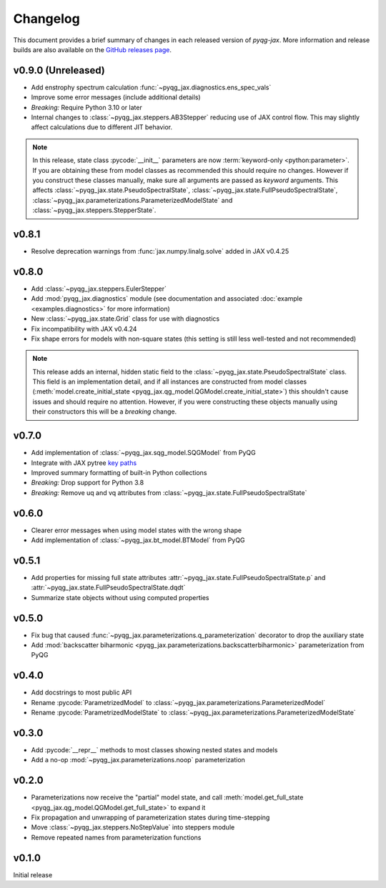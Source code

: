 Changelog
=========

This document provides a brief summary of changes in each released
version of `pyqg-jax`. More information and release builds are also
available on the `GitHub releases page
<https://github.com/karlotness/pyqg-jax/releases>`__.

v0.9.0 (Unreleased)
-------------------

* Add enstrophy spectrum calculation
  :func:`~pyqg_jax.diagnostics.ens_spec_vals`
* Improve some error messages (include additional details)
* *Breaking:* Require Python 3.10 or later
* Internal changes to :class:`~pyqg_jax.steppers.AB3Stepper` reducing
  use of JAX control flow. This may slightly affect calculations due
  to different JIT behavior.

.. note::
   In this release, state class :pycode:`__init__` parameters are now
   :term:`keyword-only <python:parameter>`. If you are obtaining these
   from model classes as recommended this should require no changes.
   However if you construct these classes manually, make sure all
   arguments are passed as *keyword* arguments. This affects
   :class:`~pyqg_jax.state.PseudoSpectralState`,
   :class:`~pyqg_jax.state.FullPseudoSpectralState`,
   :class:`~pyqg_jax.parameterizations.ParameterizedModelState` and
   :class:`~pyqg_jax.steppers.StepperState`.

v0.8.1
------
* Resolve deprecation warnings from :func:`jax.numpy.linalg.solve`
  added in JAX v0.4.25

v0.8.0
------
* Add :class:`~pyqg_jax.steppers.EulerStepper`
* Add :mod:`pyqg_jax.diagnostics` module (see documentation and
  associated :doc:`example <examples.diagnostics>` for more
  information)
* New :class:`~pyqg_jax.state.Grid` class for use with diagnostics
* Fix incompatibility with JAX v0.4.24
* Fix shape errors for models with non-square states (this setting is
  still less well-tested and not recommended)

.. note::
   This release adds an internal, hidden static field to the
   :class:`~pyqg_jax.state.PseudoSpectralState` class. This field is
   an implementation detail, and if all instances are constructed from
   model classes (:meth:`model.create_initial_state
   <pyqg_jax.qg_model.QGModel.create_initial_state>`) this shouldn't
   cause issues and should require no attention. However, if you were
   constructing these objects manually using their constructors this
   will be a *breaking* change.

v0.7.0
------
* Add implementation of :class:`~pyqg_jax.sqg_model.SQGModel` from
  PyQG
* Integrate with JAX pytree `key paths
  <https://jax.readthedocs.io/en/latest/jax-101/05.1-pytrees.html#key-paths>`__
* Improved summary formatting of built-in Python collections
* *Breaking:* Drop support for Python 3.8
* *Breaking:* Remove uq and vq attributes from
  :class:`~pyqg_jax.state.FullPseudoSpectralState`

v0.6.0
------
* Clearer error messages when using model states with the wrong shape
* Add implementation of :class:`~pyqg_jax.bt_model.BTModel` from PyQG

v0.5.1
------
* Add properties for missing full state attributes
  :attr:`~pyqg_jax.state.FullPseudoSpectralState.p` and
  :attr:`~pyqg_jax.state.FullPseudoSpectralState.dqdt`
* Summarize state objects without using computed properties

v0.5.0
------
* Fix bug that caused
  :func:`~pyqg_jax.parameterizations.q_parameterization` decorator to
  drop the auxiliary state
* Add :mod:`backscatter biharmonic
  <pyqg_jax.parameterizations.backscatterbiharmonic>` parameterization
  from PyQG

v0.4.0
------
* Add docstrings to most public API
* Rename :pycode:`ParametrizedModel` to
  :class:`~pyqg_jax.parameterizations.ParameterizedModel`
* Rename :pycode:`ParametrizedModelState` to
  :class:`~pyqg_jax.parameterizations.ParameterizedModelState`

v0.3.0
------
* Add :pycode:`__repr__` methods to most classes showing nested states
  and models
* Add a no-op :mod:`~pyqg_jax.parameterizations.noop`
  parameterization

v0.2.0
------
* Parameterizations now receive the "partial" model state, and call
  :meth:`model.get_full_state
  <pyqg_jax.qg_model.QGModel.get_full_state>` to expand it
* Fix propagation and unwrapping of parameterization states during
  time-stepping
* Move :class:`~pyqg_jax.steppers.NoStepValue` into
  steppers module
* Remove repeated names from parameterization functions

v0.1.0
------
Initial release
